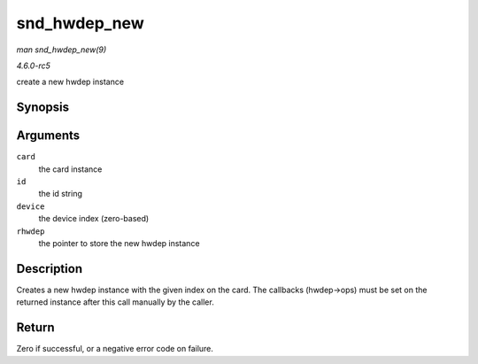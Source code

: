 .. -*- coding: utf-8; mode: rst -*-

.. _API-snd-hwdep-new:

=============
snd_hwdep_new
=============

*man snd_hwdep_new(9)*

*4.6.0-rc5*

create a new hwdep instance


Synopsis
========

.. c:function:: int snd_hwdep_new( struct snd_card * card, char * id, int device, struct snd_hwdep ** rhwdep )

Arguments
=========

``card``
    the card instance

``id``
    the id string

``device``
    the device index (zero-based)

``rhwdep``
    the pointer to store the new hwdep instance


Description
===========

Creates a new hwdep instance with the given index on the card. The
callbacks (hwdep->ops) must be set on the returned instance after this
call manually by the caller.


Return
======

Zero if successful, or a negative error code on failure.


.. ------------------------------------------------------------------------------
.. This file was automatically converted from DocBook-XML with the dbxml
.. library (https://github.com/return42/sphkerneldoc). The origin XML comes
.. from the linux kernel, refer to:
..
.. * https://github.com/torvalds/linux/tree/master/Documentation/DocBook
.. ------------------------------------------------------------------------------
